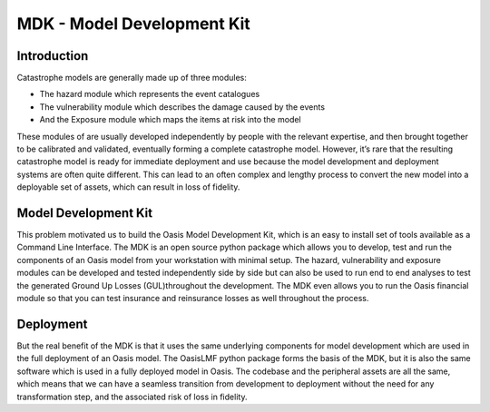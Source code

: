 MDK - Model Development Kit
===========================

Introduction
************

Catastrophe models are generally made up of three modules: 

• The hazard module which represents the event catalogues
• The vulnerability module which describes the damage caused by the events
• And the Exposure module which maps the items at risk into the model

These modules of are usually developed independently by people with the relevant expertise, and then brought together to be 
calibrated and validated, eventually forming a complete catastrophe model. However, it’s rare that the resulting catastrophe 
model is ready for immediate deployment and use because the model development and deployment systems are often quite 
different. This can lead to an often complex and lengthy process to convert the new model into a deployable set of assets, 
which can result in loss of fidelity.

Model Development Kit
*********************

This problem motivated us to build the Oasis Model Development Kit, which is an easy to install set of tools available as a 
Command Line Interface. The MDK is an open source python package which allows you to develop, test and run the components 
of an Oasis model from your workstation with minimal setup. The hazard, vulnerability and exposure modules can be developed 
and tested independently side by side but can also be used to run end to end analyses to test the generated Ground Up Losses 
(GUL)throughout the development. The MDK even allows you to run the Oasis financial module so that you can test insurance 
and reinsurance losses as well throughout the process. 

Deployment
**********

But the real benefit of the MDK is that it uses the same underlying components for model development which are used in the 
full deployment of an Oasis model. The OasisLMF python package forms the basis of the MDK, but it is also the same software 
which is used in a fully deployed model in Oasis. The codebase and the peripheral assets are all the same, which means that 
we can have a seamless transition from development to deployment without the need for any transformation step, and the 
associated risk of loss in fidelity.
